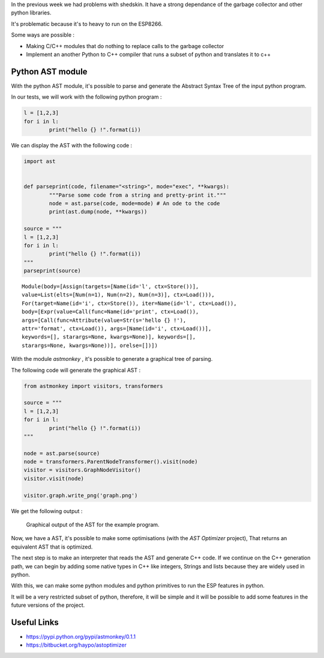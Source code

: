 In the previous week we had problems with shedskin. It have a 
strong dependance of the garbage collector and other python libraries.

It's problematic because it's to heavy to run on the ESP8266.

Some ways are possible :

- Making C/C++ modules that do nothing to replace calls to the garbage
  collector

- Implement an another Python to C++ compiler that runs a subset of python
  and translates it to c++


Python AST module
=================

With the python AST module, it's possible to parse and generate the Abstract
Syntax Tree of the input python program.

In our tests, we will work with the following python program :

.. code-block:: python

	l = [1,2,3]
	for i in l:
		print("hello {} !".format(i))

We can display the AST with the following code :

.. code-block:: python

	import ast


	def parseprint(code, filename="<string>", mode="exec", **kwargs):
		"""Parse some code from a string and pretty-print it."""
		node = ast.parse(code, mode=mode) # An ode to the code
		print(ast.dump(node, **kwargs))

	source = """
	l = [1,2,3]
	for i in l:
		print("hello {} !".format(i))
	"""
	parseprint(source)

.. parsed-literal::
	Module(body=[Assign(targets=[Name(id='l', ctx=Store())], 
	value=List(elts=[Num(n=1), Num(n=2), Num(n=3)], ctx=Load())), 
	For(target=Name(id='i', ctx=Store()), iter=Name(id='l', ctx=Load()), 
	body=[Expr(value=Call(func=Name(id='print', ctx=Load()), 
	args=[Call(func=Attribute(value=Str(s='hello {} !'), 
	attr='format', ctx=Load()), args=[Name(id='i', ctx=Load())], 
	keywords=[], starargs=None, kwargs=None)], keywords=[], 
	starargs=None, kwargs=None))], orelse=[])])


With the module *astmonkey* , it's possible to generate a graphical tree
of parsing. 


The following code will generate the graphical AST :

.. code-block:: python

	from astmonkey import visitors, transformers
	
	source = """
	l = [1,2,3]
	for i in l:
		print("hello {} !".format(i))
	"""

	node = ast.parse(source)
	node = transformers.ParentNodeTransformer().visit(node)
	visitor = visitors.GraphNodeVisitor()
	visitor.visit(node)

	visitor.graph.write_png('graph.png')


We get the following output :

.. figure:: graph.png
	:alt: Graphical output of the AST
	:width: 90%

	Graphical output of the AST for the example program.
	

Now, we have a AST, it's possible to make some optimisations (with the *AST Optimizer* project),
That returns an equivalent AST that is optimized.

The next step is to make an interpreter that reads the AST and generate C++
code. If we continue on the C++ generation path, we can begin by adding
some native types in C++ like integers, Strings and lists because they
are widely used in python.

With this, we can make some python modules and python primitives to 
run the ESP features in python.

It will be a very restricted subset of python, therefore, it will be simple
and it will be possible to add some features in the future versions of the project.



Useful Links
============

- https://pypi.python.org/pypi/astmonkey/0.1.1
- https://bitbucket.org/haypo/astoptimizer
